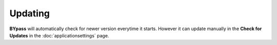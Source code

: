 Updating
========

**BYpass** will automatically check for newer version everytime it starts. However it can update manually in the **Check for Updates** in the :doc:`applicationsettings` page.